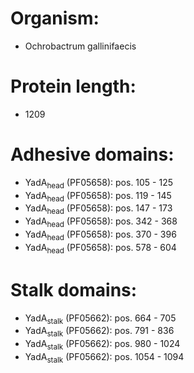 * Organism:
- Ochrobactrum gallinifaecis
* Protein length:
- 1209
* Adhesive domains:
- YadA_head (PF05658): pos. 105 - 125
- YadA_head (PF05658): pos. 119 - 145
- YadA_head (PF05658): pos. 147 - 173
- YadA_head (PF05658): pos. 342 - 368
- YadA_head (PF05658): pos. 370 - 396
- YadA_head (PF05658): pos. 578 - 604
* Stalk domains:
- YadA_stalk (PF05662): pos. 664 - 705
- YadA_stalk (PF05662): pos. 791 - 836
- YadA_stalk (PF05662): pos. 980 - 1024
- YadA_stalk (PF05662): pos. 1054 - 1094

